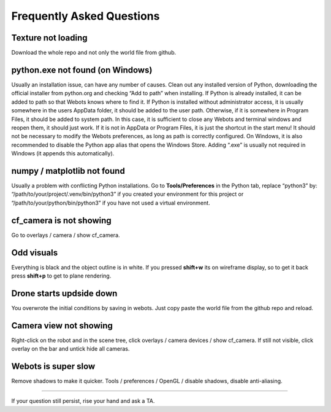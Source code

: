 Frequently Asked Questions
==================================================

Texture not loading
-------------
Download the whole repo and not only the world file from github.

python.exe not found (on Windows)
-------------
Usually an installation issue, can have any number of causes. Clean out any installed version of Python, downloading the official installer from python.org and checking “Add to path” when installing. 
If Python is already installed, it can be added to path so that Webots knows where to find it.
If Python is installed without administrator access, it is usually somewhere in the users AppData folder, it should be added to the user path. 
Otherwise, if it is somewhere in Program Files, it should be added to system path. In this case, it is sufficient to close any Webots and terminal windows and reopen them, it should just work. 
If it is not in AppData or Program Files, it is just the shortcut in the start menu! It should not be necessary to modify the Webots preferences, as long as path is correctly configured. 
On Windows, it is also recommended to disable the Python app alias that opens the Windows Store. Adding “.exe” is usually not required in Windows (it appends this automatically). 

numpy / matplotlib not found
-------------
Usually a problem with conflicting Python installations. 
Go to **Tools/Preferences** in the Python tab, replace “python3” by: “/path/to/your/project/.venv/bin/python3” if you created your environment for this project or “/path/to/your/python/bin/python3” if you have not used a virtual environment.

cf_camera is not showing
-------------
Go to overlays / camera / show cf_camera.

Odd visuals
-------------
Everything is black and the object outline is in white. If you pressed **shift+w** its on wireframe display, so to get it back press **shift+p** to get to plane rendering.

Drone starts updside down
-------------
You overwrote the initial conditions by saving in webots. Just copy paste the world file from the github repo and reload.

Camera view not showing
-------------
Right-click on the robot and in the scene tree, click overlays / camera devices / show cf_camera. If still not visible, click overlay on the bar and untick hide all cameras.

Webots is super slow
-------------
Remove shadows to make it quicker. Tools / preferences / OpenGL / disable shadows, disable anti-aliasing.


====================================================================================

If your question still persist, rise your hand and ask a TA.
